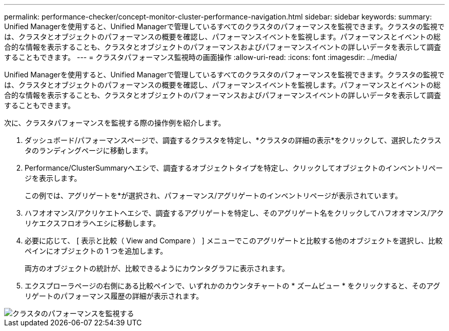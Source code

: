 ---
permalink: performance-checker/concept-monitor-cluster-performance-navigation.html 
sidebar: sidebar 
keywords:  
summary: Unified Managerを使用すると、Unified Managerで管理しているすべてのクラスタのパフォーマンスを監視できます。クラスタの監視では、クラスタとオブジェクトのパフォーマンスの概要を確認し、パフォーマンスイベントを監視します。パフォーマンスとイベントの総合的な情報を表示することも、クラスタとオブジェクトのパフォーマンスおよびパフォーマンスイベントの詳しいデータを表示して調査することもできます。 
---
= クラスタパフォーマンス監視時の画面操作
:allow-uri-read: 
:icons: font
:imagesdir: ../media/


[role="lead"]
Unified Managerを使用すると、Unified Managerで管理しているすべてのクラスタのパフォーマンスを監視できます。クラスタの監視では、クラスタとオブジェクトのパフォーマンスの概要を確認し、パフォーマンスイベントを監視します。パフォーマンスとイベントの総合的な情報を表示することも、クラスタとオブジェクトのパフォーマンスおよびパフォーマンスイベントの詳しいデータを表示して調査することもできます。

次に、クラスタパフォーマンスを監視する際の操作例を紹介します。

. ダッシュボード/パフォーマンスページで、調査するクラスタを特定し、*クラスタの詳細の表示*をクリックして、選択したクラスタのランディングページに移動します。
. Performance/ClusterSummaryヘエシで、調査するオブジェクトタイプを特定し、クリックしてオブジェクトのインベントリページを表示します。
+
この例では、アグリゲートを*が選択され、パフォーマンス/アグリゲートのインベントリページが表示されています。

. ハフオオマンス/アクリケエトヘエシで、調査するアグリゲートを特定し、そのアグリゲート名をクリックしてハフオオマンス/アクリケエクスフロオラヘエシに移動します。
. 必要に応じて、 [ 表示と比較（ View and Compare ） ] メニューでこのアグリゲートと比較する他のオブジェクトを選択し、比較ペインにオブジェクトの 1 つを追加します。
+
両方のオブジェクトの統計が、比較できるようにカウンタグラフに表示されます。

. エクスプローラページの右側にある比較ペインで、いずれかのカウンタチャートの * ズームビュー * をクリックすると、そのアグリゲートのパフォーマンス履歴の詳細が表示されます。


image::../media/monitor-cluster-performance.gif[クラスタのパフォーマンスを監視する]
